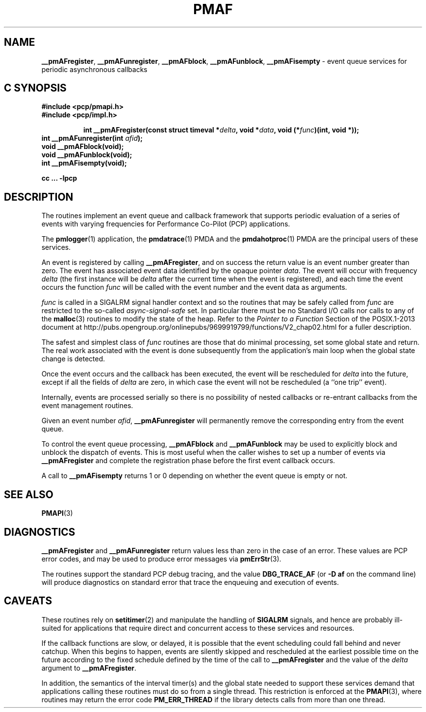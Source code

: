 '\"macro stdmacro
.\"
.\" Copyright (c) 2000-2004 Silicon Graphics, Inc.  All Rights Reserved.
.\" 
.\" This program is free software; you can redistribute it and/or modify it
.\" under the terms of the GNU General Public License as published by the
.\" Free Software Foundation; either version 2 of the License, or (at your
.\" option) any later version.
.\" 
.\" This program is distributed in the hope that it will be useful, but
.\" WITHOUT ANY WARRANTY; without even the implied warranty of MERCHANTABILITY
.\" or FITNESS FOR A PARTICULAR PURPOSE.  See the GNU General Public License
.\" for more details.
.\" 
.\"
.TH PMAF 3 "PCP" "Performance Co-Pilot"
.SH NAME
\f3__pmAFregister\f1,
\f3__pmAFunregister\f1,
\f3__pmAFblock\f1,
\f3__pmAFunblock\f1,
\f3__pmAFisempty\f1 \- event queue services for periodic asynchronous callbacks
.SH "C SYNOPSIS"
.ft 3
#include <pcp/pmapi.h>
.br
#include <pcp/impl.h>
.sp
.ad l
.hy 0
.in +8n
.ti -8n
int __pmAFregister(const struct timeval *\fIdelta\fP, void *\fIdata\fP, void\ (*\fIfunc\fP)(int,\ void *));
.br
.in
.hy
.ad
int __pmAFunregister(int \fIafid\fP);
.br
void __pmAFblock(void);
.br
void __pmAFunblock(void);
.br
int __pmAFisempty(void);
.sp
cc ... \-lpcp
.ft 1
.SH DESCRIPTION
The routines implement an event queue and callback framework that supports
periodic evaluation of a series of events with varying frequencies
for Performance Co-Pilot (PCP) applications.
.P
The
.BR pmlogger (1)
application, the
.BR pmdatrace (1)
PMDA and the
.BR pmdahotproc (1)
PMDA are the principal users of these services.
.P
An event is registered by calling
.BR __pmAFregister ,
and on success the return value is an event number greater than zero.
The event has associated event data identified by the opaque pointer
.IR data .
The event will occur with frequency
.IR delta
(the first instance will be
.I delta
after the current time when the event is registered),
and each time the event occurs the function
.I func
will be called with the event number and the event data as arguments.
.P
.I func
is called in a SIGALRM signal handler context and so the routines
that may be safely called from
.I func
are restricted to the so-called
.I async-signal-safe
set.
In particular there must be no Standard I/O
calls nor calls to any of the
.BR malloc (3)
routines to modify the state of the heap.
Refer to the
.I "Pointer to a Function"
Section of the POSIX.1-2013 document at
http://pubs.opengroup.org/onlinepubs/9699919799/functions/V2_chap02.html
for a fuller description.
.P
The safest and simplest class of
.I func
routines are those that do minimal processing, set some global state and return.
The real work associated with the event is done subsequently
from the application's main loop when the
global state change is detected.
.P
Once the event occurs and the callback has been executed, the event
will be rescheduled for
.I delta
into the future, except
if all the fields of
.I delta
are zero, in which case
the event will not be rescheduled
(a ``one trip'' event).
.P
Internally, events are processed serially so there is no
possibility of nested callbacks or re-entrant callbacks from the
event management routines.
.P
Given an event number
.IR afid ,
.B __pmAFunregister
will permanently remove the corresponding entry from the event queue.
.P
To control the event queue processing,
.B __pmAFblock
and
.B __pmAFunblock
may be used to explicitly block and unblock the dispatch of events.
This is most useful when the caller wishes to set up a number of
events via
.B __pmAFregister
and complete the registration phase before the first
event callback occurs.
.P
A call to
.B __pmAFisempty
returns 1 or 0 depending on whether the event queue is empty or not.
.SH SEE ALSO
.BR PMAPI (3)
.SH DIAGNOSTICS
.PP
.B __pmAFregister
and
.B __pmAFunregister
return values less than zero in the case of an error.  These values
are PCP error codes, and may be used to produce error messages via
.BR pmErrStr (3).
.P
The routines support the standard PCP debug tracing, and the value
.B DBG_TRACE_AF
(or
.B "\-D af"
on the command line)
will produce diagnostics on standard error that trace the enqueuing
and execution of events.
.SH CAVEATS
These routines rely on
.BR setitimer (2)
and manipulate the handling of
.B SIGALRM
signals, and hence are probably ill-suited for applications that
require direct and concurrent access to these services and resources.
.P
If the callback functions are slow, or delayed, it is possible that
the event scheduling could fall behind and never catchup.  When this
begins to happen, events are silently skipped and rescheduled at the earliest
possible time on the future according to the fixed schedule defined
by the time of the call to
.B __pmAFregister
and the value of the
.I delta
argument to
.BR __pmAFregister .
.P
In addition, the semantics of the interval timer(s) and the global
state needed to support these services demand that applications
calling these routines must do so from a single thread.
This restriction is enforced at the
.BR PMAPI (3),
where routines may return the error code
.B PM_ERR_THREAD
if the library detects calls from more than one thread.
